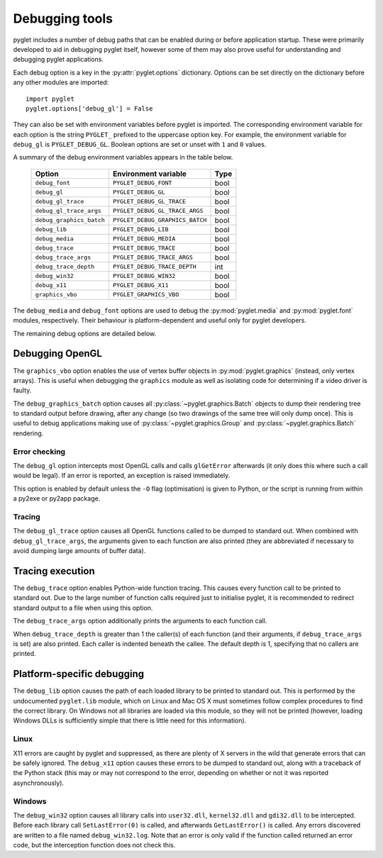 Debugging tools
===============

pyglet includes a number of debug paths that can be enabled during or before
application startup.  These were primarily developed to aid in debugging
pyglet itself, however some of them may also prove useful for understanding
and debugging pyglet applications.

Each debug option is a key in the :py:attr:`pyglet.options` dictionary.
Options can be set directly on the dictionary before any other modules
are imported::

    import pyglet
    pyglet.options['debug_gl'] = False

They can also be set with environment variables before pyglet is imported.
The corresponding environment variable for each option is the string
``PYGLET_`` prefixed to the uppercase option key.  For example, the
environment variable for ``debug_gl`` is ``PYGLET_DEBUG_GL``.  Boolean options
are set or unset with ``1`` and ``0`` values.

A summary of the debug environment variables appears in the table below.

    .. list-table::
        :header-rows: 1

        * - Option
          - Environment variable
          - Type
        * - ``debug_font``
          - ``PYGLET_DEBUG_FONT``
          - bool
        * - ``debug_gl``
          - ``PYGLET_DEBUG_GL``
          - bool
        * - ``debug_gl_trace``
          - ``PYGLET_DEBUG_GL_TRACE``
          - bool
        * - ``debug_gl_trace_args``
          - ``PYGLET_DEBUG_GL_TRACE_ARGS``
          - bool
        * - ``debug_graphics_batch``
          - ``PYGLET_DEBUG_GRAPHICS_BATCH``
          - bool
        * - ``debug_lib``
          - ``PYGLET_DEBUG_LIB``
          - bool
        * - ``debug_media``
          - ``PYGLET_DEBUG_MEDIA``
          - bool
        * - ``debug_trace``
          - ``PYGLET_DEBUG_TRACE``
          - bool
        * - ``debug_trace_args``
          - ``PYGLET_DEBUG_TRACE_ARGS``
          - bool
        * - ``debug_trace_depth``
          - ``PYGLET_DEBUG_TRACE_DEPTH``
          - int
        * - ``debug_win32``
          - ``PYGLET_DEBUG_WIN32``
          - bool
        * - ``debug_x11``
          - ``PYGLET_DEBUG_X11``
          - bool
        * - ``graphics_vbo``
          - ``PYGLET_GRAPHICS_VBO``
          - bool

The ``debug_media`` and ``debug_font`` options are used to debug the
:py:mod:`pyglet.media` and :py:mod:`pyglet.font` modules, respectively.
Their behaviour is platform-dependent and useful only for pyglet developers.

The remaining debug options are detailed below.

Debugging OpenGL
----------------

The ``graphics_vbo`` option enables the use of vertex buffer objects in
:py:mod:`pyglet.graphics` (instead, only vertex arrays).  This is useful when
debugging the ``graphics`` module as well as isolating code for determining if
a video driver is faulty.

The ``debug_graphics_batch`` option causes all
:py:class:`~pyglet.graphics.Batch` objects to dump their
rendering tree to standard output before drawing, after any change (so two
drawings of the same tree will only dump once).  This is useful to debug
applications making use of :py:class:`~pyglet.graphics.Group` and
:py:class:`~pyglet.graphics.Batch` rendering.

Error checking
^^^^^^^^^^^^^^

The ``debug_gl`` option intercepts most OpenGL calls and calls ``glGetError``
afterwards (it only does this where such a call would be legal).  If an error
is reported, an exception is raised immediately.

This option is enabled by default unless the ``-O`` flag (optimisation) is
given to Python, or the script is running from within a py2exe or py2app
package.

Tracing
^^^^^^^

The ``debug_gl_trace`` option causes all OpenGL functions called to be dumped
to standard out.  When combined with ``debug_gl_trace_args``, the arguments
given to each function are also printed (they are abbreviated if necessary to
avoid dumping large amounts of buffer data).

Tracing execution
-----------------

The ``debug_trace`` option enables Python-wide function tracing.  This causes
every function call to be printed to standard out.  Due to the large number of
function calls required just to initialise pyglet, it is recommended to
redirect standard output to a file when using this option.

The ``debug_trace_args`` option additionally prints the arguments to each
function call.

When ``debug_trace_depth`` is greater than 1 the caller(s) of each function
(and their arguments, if ``debug_trace_args`` is set) are also printed.  Each
caller is indented beneath the callee.  The default depth is 1, specifying
that no callers are printed.

Platform-specific debugging
---------------------------

The ``debug_lib`` option causes the path of each loaded library to be printed
to standard out.  This is performed by the undocumented ``pyglet.lib`` module,
which on Linux and Mac OS X must sometimes follow complex procedures to find
the correct library.  On Windows not all libraries are loaded via this module,
so they will not be printed (however, loading Windows DLLs is sufficiently
simple that there is little need for this information).

Linux
^^^^^

X11 errors are caught by pyglet and suppressed, as there are plenty of X
servers in the wild that generate errors that can be safely ignored.
The ``debug_x11`` option causes these errors to be dumped to standard out,
along with a traceback of the Python stack (this may or may not correspond to
the error, depending on whether or not it was reported asynchronously).

Windows
^^^^^^^

The ``debug_win32`` option causes all library calls into ``user32.dll``,
``kernel32.dll`` and ``gdi32.dll`` to be intercepted.  Before each library
call ``SetLastError(0)`` is called, and afterwards ``GetLastError()`` is
called.  Any errors discovered are written to a file named
``debug_win32.log``.  Note that an error is only valid if the function called
returned an error code, but the interception function does not check this.
